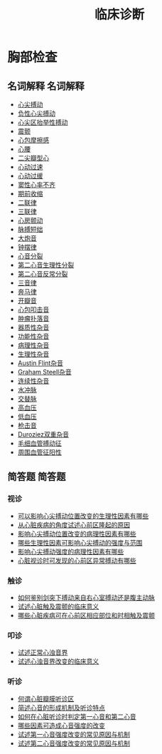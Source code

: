 #+title: 临床诊断
#+HUGO_BASE_DIR: ~/Org/www/

* 胸部检查
** 名词解释                                                       :名词解释:
- [[file:org-roam/2020092210-心尖搏动.org][心尖搏动]]
- [[file:org-roam/2020092210-负性心尖搏动.org][负性心尖搏动]]
- [[file:org-roam/2020092210-心尖区抬举性搏动.org][心尖区抬举性搏动]]
- [[file:org-roam/2020092210-震颤.org][震颤]]
- [[file:org-roam/2020092210-心包摩擦感.org][心包摩擦感]]
- [[file:org-roam/2020092210-心腰.org][心腰]]
- [[file:org-roam/2020092210-二尖瓣型心.org][二尖瓣型心]]
- [[file:org-roam/2020092210-心动过速.org][心动过速]]
- [[file:org-roam/2020092210-心动过缓.org][心动过缓]]
- [[file:org-roam/2020092210-窦性心率不齐.org][窦性心率不齐]]
- [[file:org-roam/2020092210-期前收缩.org][期前收缩]]
- [[file:org-roam/2020092213-二联律.org][二联律]]
- [[file:org-roam/2020092210-三联律.org][三联律]]
- [[file:org-roam/2020092213-心房颤动.org][心房颤动]]
- [[file:org-roam/2020092213-脉搏短绌.org][脉搏短绌]]
- [[file:org-roam/2020092213-大炮音.org][大炮音]]
- [[file:org-roam/2020092214-钟摆律.org][钟摆律]]
- [[file:org-roam/2020092214-心音分裂.org][心音分裂]]
- [[file:org-roam/2020092214-第二心音生理性分裂.org][第二心音生理性分裂]]
- [[file:org-roam/2020092214-第二心音反常分裂.org][第二心音反常分裂]]
- [[file:org-roam/2020092215-三音律.org][三音律]]
- [[file:org-roam/2020092215-奔马律.org][奔马律]]
- [[file:org-roam/2020092215-开瓣音.org][开瓣音]]
- [[file:org-roam/2020092215-心包叩击音.org][心包叩击音]]
- [[file:org-roam/2020092215-肿瘤扑落音.org][肿瘤扑落音]]
- [[file:org-roam/2020092215-器质性杂音.org][器质性杂音]]
- [[file:org-roam/2020092215-功能性杂音.org][功能性杂音]]
- [[file:org-roam/2020092215-病理性杂音.org][病理性杂音]]
- [[file:org-roam/2020092215-生理性杂音.org][生理性杂音]]
- [[file:org-roam/2020092215-austin_flint杂音.org][Austin Flint杂音]]
- [[file:org-roam/2020092215-graham_steell杂音.org][Graham Steell杂音]]
- [[file:org-roam/2020092215-连续性杂音.org][连续性杂音]]
- [[file:org-roam/2020092215-水冲脉.org][水冲脉]]
- [[file:org-roam/2020092215-交替脉.org][交替脉]]
- [[file:org-roam/2020092215-高血压.org][高血压]]
- [[file:org-roam/2020092215-低血压.org][低血压]]
- [[file:org-roam/2020092215-枪击音.org][枪击音]]
- [[file:org-roam/2020092215-duroziez双重杂音.org][Duroziez双重杂音]]
- [[file:org-roam/2020092215-毛细血管搏动征.org][毛细血管搏动征]]
- [[file:org-roam/2020092215-周围血管征阳性.org][周围血管征阳性]]
  
** 简答题                                                           :简答题:
*** 视诊
- [[file:org-roam/2020100610-可以影响心尖搏动位置改变的生理性因素有哪些.org][可以影响心尖搏动位置改变的生理性因素有哪些]]
- [[file:org-roam/2020092920-从心脏疾病的角度试述心前区隆起的原因.org][从心脏疾病的角度试述心前区隆起的原因]]
- [[file:org-roam/2020100610-影响心尖搏动位置改变的病理性因素有哪些.org][影响心尖搏动位置改变的病理性因素有哪些]]
- [[file:org-roam/2020100610-哪些生理性因素可影响心尖搏动的强度与范围.org][哪些生理性因素可影响心尖搏动的强度与范围]]
- [[file:org-roam/2020100610-影响心尖搏动强度的病理性因素有哪些.org][影响心尖搏动强度的病理性因素有哪些]]
- [[file:org-roam/2020100610-心脏视诊时可发现的心前区异常搏动有哪些.org][心脏视诊时可发现的心前区异常搏动有哪些]]
*** 触诊
- [[file:org-roam/2020100611-如何鉴别剑突下搏动来自右心室搏动还是腹主动脉.org][如何鉴别剑突下搏动来自右心室搏动还是腹主动脉]]
- [[file:org-roam/2020100611-试述心脏触及震颤的临床意义.org][试述心脏触及震颤的临床意义]]
- [[file:org-roam/2020100611-哪些心脏疾病可在心前区相应部位和时相触及震颤.org][哪些心脏疾病可在心前区相应部位和时相触及震颤]]
*** 叩诊
- [[file:org-roam/2020100611-试述正常心浊音界.org][试述正常心浊音界]]
- [[file:org-roam/2020100611-试述心浊音界改变的临床意义.org][试述心浊音界改变的临床意义]]
*** 听诊
- [[file:org-roam/2020100612-何谓心脏瓣膜听诊区.org][何谓心脏瓣膜听诊区]]
- [[file:org-roam/2020100612-简述心音的形成机制及听诊特定.org][简述心音的形成机制及听诊特点]]
- [[file:org-roam/2020100613-如何在心脏听诊时判定第一心音和第二心音.org][如何在心脏听诊时判定第一心音和第二心音]]
- [[file:org-roam/2020100613-哪些因素可造成心音强度的改变.org][哪些因素可造成心音强度的改变]]
- [[file:org-roam/2020100613-试述第一心音强度改变的常见原因与机制.org][试述第一心音强度改变的常见原因与机制]]
- [[file:org-roam/2020100614-试述第二心音强度改变的常见原因与机制.org][试述第二心音强度改变的常见原因与机制]]
